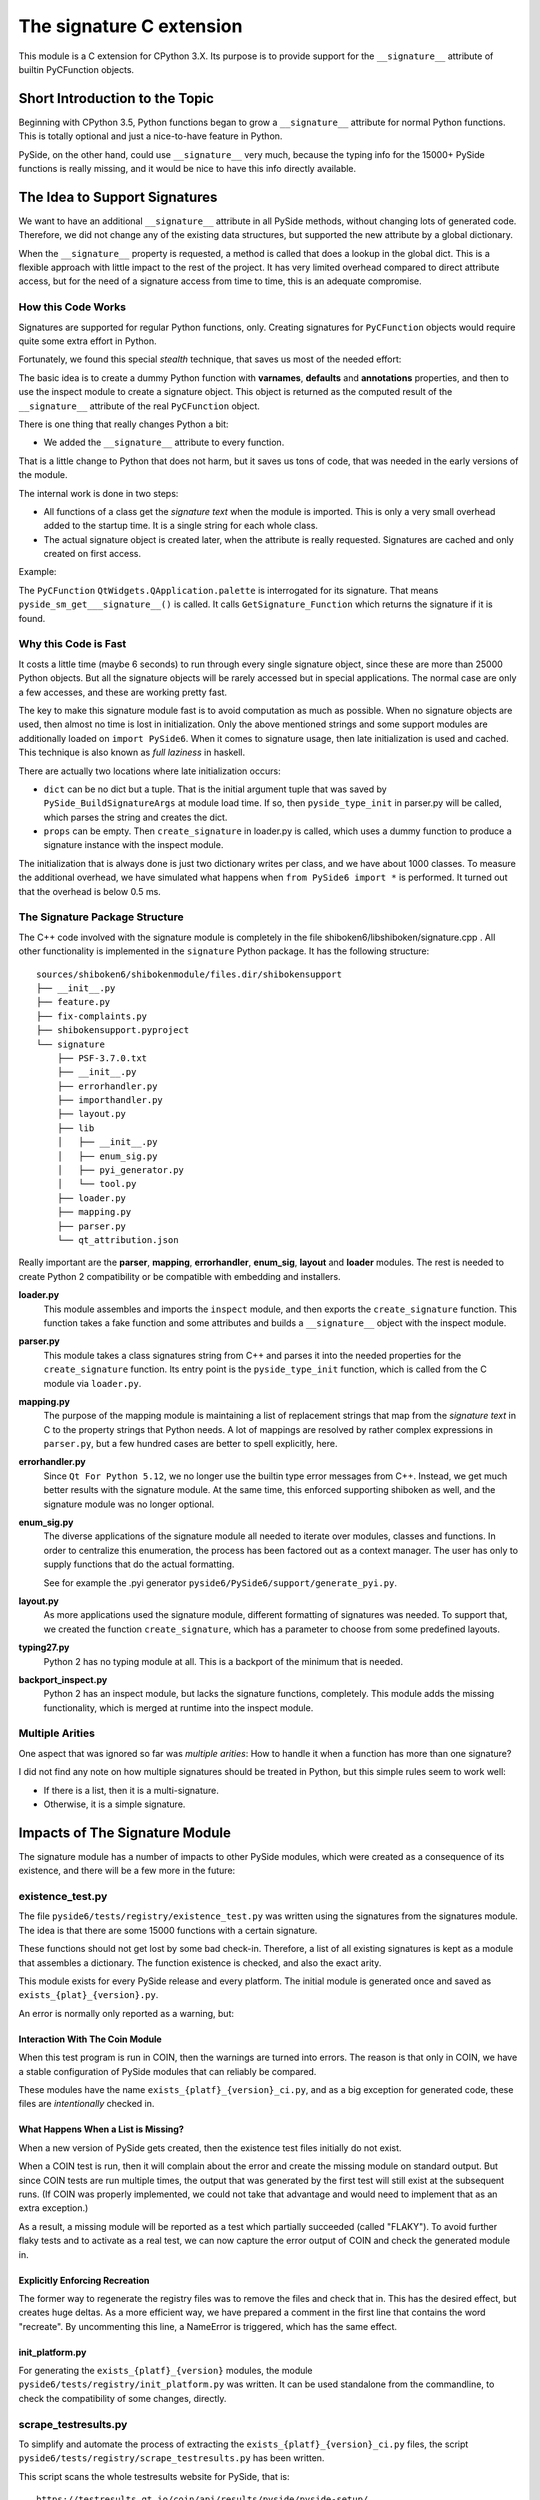 .. _signature-extension:

The signature C extension
=========================

This module is a C extension for CPython 3.X.
Its purpose is to provide support for the ``__signature__`` attribute
of builtin PyCFunction objects.


Short Introduction to the Topic
-------------------------------

Beginning with CPython 3.5, Python functions began to grow a ``__signature__``
attribute for normal Python functions. This is totally optional and just
a nice-to-have feature in Python.

PySide, on the other hand, could use ``__signature__`` very much, because the
typing info for the 15000+ PySide functions is really missing, and it
would be nice to have this info directly available.


The Idea to Support Signatures
------------------------------

We want to have an additional ``__signature__`` attribute in all PySide
methods, without changing lots of generated code.
Therefore, we did not change any of the existing data structures,
but supported the new attribute by a global dictionary.

When the ``__signature__`` property is requested, a method is called that
does a lookup in the global dict. This is a flexible approach with little impact
to the rest of the project. It has very limited overhead compared to direct
attribute access, but for the need of a signature access from time to time,
this is an adequate compromise.


How this Code Works
~~~~~~~~~~~~~~~~~~~

Signatures are supported for regular Python functions, only. Creating signatures
for ``PyCFunction`` objects would require quite some extra effort in Python.

Fortunately, we found this special *stealth* technique, that saves us most of the
needed effort:

The basic idea is to create a dummy Python function with **varnames**, **defaults**
and **annotations** properties, and then to use the inspect
module to create a signature object. This object is returned as the computed
result of the ``__signature__`` attribute of the real ``PyCFunction`` object.

There is one thing that really changes Python a bit:

*   We added the ``__signature__`` attribute to every function.

That is a little change to Python that does not harm, but it saves us
tons of code, that was needed in the early versions of the module.

The internal work is done in two steps:

*   All functions of a class get the *signature text* when the module is imported.
    This is only a very small overhead added to the startup time. It is a single
    string for each whole class.
*   The actual signature object is created later, when the attribute is really
    requested. Signatures are cached and only created on first access.

Example:

The ``PyCFunction`` ``QtWidgets.QApplication.palette`` is interrogated for its
signature. That means ``pyside_sm_get___signature__()`` is called.
It calls ``GetSignature_Function`` which returns the signature if it is found.


Why this Code is Fast
~~~~~~~~~~~~~~~~~~~~~

It costs a little time (maybe 6 seconds) to run through every single signature
object, since these are more than 25000 Python objects. But all the signature
objects will be rarely accessed but in special applications.
The normal case are only a few accesses, and these are working pretty fast.

The key to make this signature module fast is to avoid computation as much as
possible. When no signature objects are used, then almost no time is lost in
initialization. Only the above mentioned strings and some support modules are
additionally loaded on ``import PySide6``.
When it comes to signature usage, then late initialization is used and cached.
This technique is also known as *full laziness* in haskell.

There are actually two locations where late initialization occurs:

*   ``dict`` can be no dict but a tuple. That is the initial argument tuple that
    was saved by ``PySide_BuildSignatureArgs`` at module load time.
    If so, then ``pyside_type_init`` in parser.py will be called,
    which parses the string and creates the dict.
*   ``props`` can be empty. Then ``create_signature`` in loader.py
    is called, which uses a dummy function to produce a signature instance
    with the inspect module.

The initialization that is always done is just two dictionary writes
per class, and we have about 1000 classes.
To measure the additional overhead, we have simulated what happens
when ``from PySide6 import *`` is performed.
It turned out that the overhead is below 0.5 ms.


The Signature Package Structure
~~~~~~~~~~~~~~~~~~~~~~~~~~~~~~~

The C++ code involved with the signature module is completely in the file
shiboken6/libshiboken/signature.cpp . All other functionality is implemented in
the ``signature`` Python package. It has the following structure::

    sources/shiboken6/shibokenmodule/files.dir/shibokensupport
    ├── __init__.py
    ├── feature.py
    ├── fix-complaints.py
    ├── shibokensupport.pyproject
    └── signature
        ├── PSF-3.7.0.txt
        ├── __init__.py
        ├── errorhandler.py
        ├── importhandler.py
        ├── layout.py
        ├── lib
        │   ├── __init__.py
        │   ├── enum_sig.py
        │   ├── pyi_generator.py
        │   └── tool.py
        ├── loader.py
        ├── mapping.py
        ├── parser.py
        └── qt_attribution.json

Really important are the **parser**, **mapping**, **errorhandler**, **enum_sig**,
**layout** and **loader** modules. The rest is needed to create Python 2 compatibility
or be compatible with embedding and installers.


**loader.py**
    This module assembles and imports the ``inspect`` module, and then exports the
    ``create_signature`` function. This function takes a fake function and some
    attributes and builds a ``__signature__`` object with the inspect module.


**parser.py**
    This module takes a class signatures string from C++ and parses it into the
    needed properties for the ``create_signature`` function. Its entry point is the
    ``pyside_type_init`` function, which is called from the C module via ``loader.py``.


**mapping.py**
    The purpose of the mapping module is maintaining a list of replacement strings
    that map from the *signature text* in C to the property strings that Python
    needs. A lot of mappings are resolved by rather complex expressions in ``parser.py``,
    but a few hundred cases are better to spell explicitly, here.

**errorhandler.py**
    Since ``Qt For Python 5.12``, we no longer use the builtin type error messages from C++.
    Instead, we get much better results with the signature module. At the same time,
    this enforced supporting shiboken as well, and the signature module was no longer
    optional.

**enum_sig.py**
    The diverse applications of the signature module all needed to iterate over modules,
    classes and functions. In order to centralize this enumeration, the process has
    been factored out as a context manager. The user has only to supply functions
    that do the actual formatting.

    See for example the .pyi generator ``pyside6/PySide6/support/generate_pyi.py``.

**layout.py**
    As more applications used the signature module, different formatting of signatures
    was needed. To support that, we created the function ``create_signature``, which
    has a parameter to choose from some predefined layouts.


**typing27.py**
    Python 2 has no typing module at all. This is a backport of the minimum that is needed.


**backport_inspect.py**
    Python 2 has an inspect module, but lacks the signature functions, completely.
    This module adds the missing functionality, which is merged at runtime into
    the inspect module.


Multiple Arities
~~~~~~~~~~~~~~~~

One aspect that was ignored so far was *multiple arities*: How to handle it when
a function has more than one signature?

I did not find any note on how multiple signatures should be treated in Python,
but this simple rules seem to work well:

*   If there is a list, then it is a multi-signature.
*   Otherwise, it is a simple signature.


Impacts of The Signature Module
-------------------------------

The signature module has a number of impacts to other PySide modules, which were
created as a consequence of its existence, and there will be a few more in the
future:


existence_test.py
~~~~~~~~~~~~~~~~~

The file ``pyside6/tests/registry/existence_test.py`` was written using the
signatures from the signatures module. The idea is that there are some 15000
functions with a certain signature.

These functions should not get lost by some bad check-in. Therefore, a list
of all existing signatures is kept as a module that assembles a
dictionary. The function existence is checked, and also the exact arity.

This module exists for every PySide release and every platform. The initial
module is generated once and saved as ``exists_{plat}_{version}.py``.

An error is normally only reported as a warning, but:


Interaction With The Coin Module
++++++++++++++++++++++++++++++++

When this test program is run in COIN, then the warnings are turned into
errors. The reason is that only in COIN, we have a stable configuration
of PySide modules that can reliably be compared.

These modules have the name ``exists_{platf}_{version}_ci.py``, and as a big
exception for generated code, these files are *intentionally* checked in.


What Happens When a List is Missing?
++++++++++++++++++++++++++++++++++++

When a new version of PySide gets created, then the existence test files
initially do not exist.

When a COIN test is run, then it will complain about the error and create
the missing module on standard output.
But since COIN tests are run multiple times, the output that was generated
by the first test will still exist at the subsequent runs.
(If COIN was properly implemented, we could not take that advantage and
would need to implement that as an extra exception.)

As a result, a missing module will be reported as a test which partially
succeeded (called "FLAKY"). To avoid further flaky tests and to activate as a real test,
we can now capture the error output of COIN and check the generated module
in.


Explicitly Enforcing Recreation
+++++++++++++++++++++++++++++++

The former way to regenerate the registry files was to remove the files
and check that in. This has the desired effect, but creates huge deltas.
As a more efficient way, we have prepared a comment in the first line
that contains the word "recreate".
By uncommenting this line, a NameError is triggered, which has the same
effect.


init_platform.py
++++++++++++++++

For generating the ``exists_{platf}_{version}`` modules, the module
``pyside6/tests/registry/init_platform.py`` was written. It can be used
standalone from the commandline, to check the compatibility of some
changes, directly.


scrape_testresults.py
~~~~~~~~~~~~~~~~~~~~~

To simplify and automate the process of extracting the ``exists_{platf}_{version}_ci.py``
files, the script ``pyside6/tests/registry/scrape_testresults.py`` has been written.

This script scans the whole testresults website for PySide, that is::

    https://testresults.qt.io/coin/api/results/pyside/pyside-setup/

On the first scan, the script runs less than 30 minutes. After that, a cache
is generated and the scan works *much* faster. The test results are placed
into the folder ``pyside6/tests/registry/testresults/embedded/`` with a
unique name that allows for easy sorting. Example::

    testresults/embedded/2018_09_10_10_40_34-test_1536891759-exists_linux_5_11_2_ci.py

These files are created only once. If they already exist, they are not touched, again.
The file `pyside6/tests/registry/known_urls.json`` holds all scanned URLs after
a successful scan. The ``testresults/embedded`` folder can be kept for reference
or can be removed. Important is only the json file.

The result of a scan is then directly placed into the ``pyside6/tests/registry/``
folder. It should be reviewed and then eventually checked in.


generate_pyi.py
~~~~~~~~~~~~~~~

``pyside6/PySide6/support/generate_pyi.py`` is still under development.
This module generates so-called hinting stubs for integration of PySide
with diverse *Python IDEs*.

Although this module creates the stubs as an add-on, the
impact on the quality of the signature module is considerable:

The module must create syntactically correct ``.pyi`` files which contain
not only signatures but also constants and enums of all PySide modules.
This serves as an extra challenge that has a very positive effect on
the completeness and correctness of signatures.

The module has a ``--feature`` option to generate modified .pyi files.
A shortcut for this command is ``pyside6-genpyi``.

A useful command to change all .pyi files to use all features is

.. code-block:: bash

    pyside6-genpyi all --feature snake_case true_property


pyi_generator.py
~~~~~~~~~~~~~~~~

``shiboken6/shibokenmodule/files.dir/shibokensupport/signature/lib/pyi_generator.py``
has been extracted from ``generate_pyi.py``. It allows the generation of ``.pyi``
files from arbitrary extension modules created with shiboken.

A shortcut for this command is ``shiboken6-genpyi``.


Current Extensions
~~~~~~~~~~~~~~~~~~

Before the signature module was written, there already existed the concept of
signatures, but in a more C++ - centric way. From that time, there existed
the error messages, which are created when a function gets wrong argument types.

These error messages were replaced by text generated on demand by
the signature module, in order to be more consistent and correct.
This was implemented in ``Qt For Python 5.12.0``.

Additionally, the ``__doc__`` attribute of PySide methods was not set.
It was easy to get a nice ``help()`` feature by creating signatures
as default content for docstrings.
This was implemented in ``Qt For Python 5.12.1``.


Update and Future of the Signature Module
-----------------------------------------

.. code-block:: bash

    PYSIDE-2101: The __signature__ attribute is gone due to rlcompleter.

End of 2022, a change to the rlcompleter module made it impossible to further
support an unofficial ``__signature__`` attribute in PySide. From then on,
the functionality of signatures was kept by a ``get_signature`` function.

Over the years, the requirements for the correctness of the generated pyi files
have increased drastically, and a lot of effort went into making the generated
``.pyi`` files correct for the current ``mypy`` tool. Mode information
about the kind of errors corrected can be found in the :ref:`mypy-correctnes` section.


Literature
----------

* `PEP 362 – Function Signature Object <https://www.python.org/dev/peps/pep-0362/>`__
* `PEP 484 – Type Hints <https://www.python.org/dev/peps/pep-0484/>`__
* `PEP 3107 – Function Annotations <https://www.python.org/dev/peps/pep-3107/>`__


*Personal Remark: This module is dedicated to our lovebird "Püppi", who died on 2017-09-15.*

